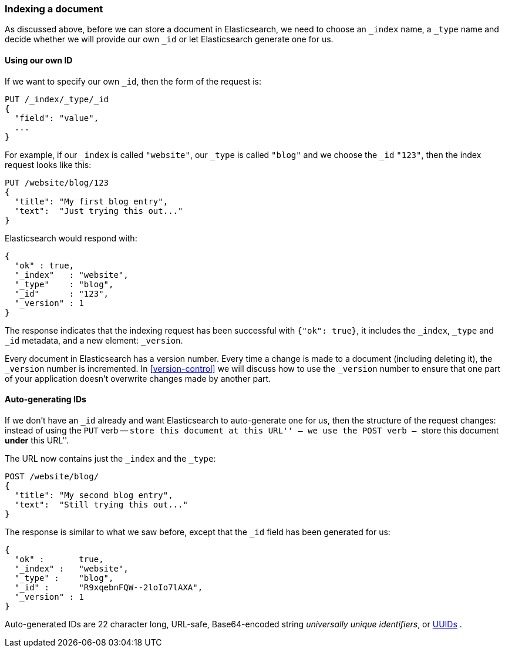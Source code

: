 [[index-doc]]
=== Indexing a document

As discussed above, before we can store a document in Elasticsearch, we need
to choose an `_index` name, a `_type` name and decide whether we will provide
our own `_id` or let Elasticsearch generate one for us.

==== Using our own ID

If we want to specify our own `_id`, then the form of the request is:

[source,js]
--------------------------------------------------
PUT /_index/_type/_id
{
  "field": "value",
  ...
}
--------------------------------------------------


For example, if our `_index` is called `"website"`, our `_type` is called
`"blog"` and we choose the `_id` `"123"`, then the index request looks like this:

[source,js]
--------------------------------------------------
PUT /website/blog/123
{
  "title": "My first blog entry",
  "text":  "Just trying this out..."
}
--------------------------------------------------


Elasticsearch would respond with:

[source,js]
--------------------------------------------------
{
  "ok" : true,
  "_index"   : "website",
  "_type"    : "blog",
  "_id"      : "123",
  "_version" : 1
}
--------------------------------------------------


The response indicates that the indexing request has been successful with
`{"ok": true}`, it includes the `_index`, `_type` and `_id` metadata, and
a new element: `_version`.

Every document in Elasticsearch has a version number. Every time a change
is made to a document (including deleting it), the `_version` number
is incremented.  In <<version-control>> we will discuss
how to use the `_version` number to ensure that one part of your application
doesn't overwrite changes made by another part.

==== Auto-generating IDs

If we don't have an `_id` already and want Elasticsearch to
auto-generate one for us, then the structure of the request changes:
instead of using the `PUT` verb -- ``store this document at this URL'' --
we use the `POST` verb -- ``store this document *under* this URL''.

The URL now contains just the `_index` and the `_type`:

[source,js]
--------------------------------------------------
POST /website/blog/
{
  "title": "My second blog entry",
  "text":  "Still trying this out..."
}
--------------------------------------------------


The response is similar to what we saw before, except that the `_id`
field has been generated for us:

[source,js]
--------------------------------------------------
{
  "ok" :       true,
  "_index" :   "website",
  "_type" :    "blog",
  "_id" :      "R9xqebnFQW--2loIo7lAXA",
  "_version" : 1
}
--------------------------------------------------


Auto-generated IDs are 22 character long, URL-safe, Base64-encoded string
_universally unique identifiers_, or http://en.wikipedia.org/wiki/Uuid[UUIDs] .





